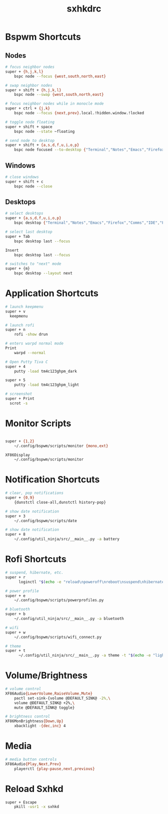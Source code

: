 #+TITLE: sxhkdrc
#+PROPERTY: header-args :tangle sxhkdrc

* Bspwm Shortcuts
** Nodes
#+BEGIN_SRC bash
# focus neighbor nodes
super + {h,j,k,l}
    bspc node --focus {west,south,north,east}

# swap neighbor nodes
super + shift + {h,j,k,l}
    bspc node --swap {west,south,north,east}

# focus neighbor nodes while in monocle mode
super + ctrl + {j,k}
    bspc node --focus {next,prev}.local.!hidden.window.!locked

# toggle node floating
super + shift + space
    bspc node --state ~floating

# send node to desktop
super + shift + {a,s,d,f,u,i,o,p}
    bspc node focused --to-desktop {"Terminal","Notes","Emacs","Firefox","Comms","IDE","Files","Media"}

#+END_SRC

** Windows
#+BEGIN_SRC bash
# close windows
super + shift + c
    bspc node --close
#+END_SRC

** Desktops
#+BEGIN_SRC bash
# select desktops
super + {a,s,d,f,u,i,o,p}
    bspc desktop {"Terminal","Notes","Emacs","Firefox","Comms","IDE","Files","Media"} --focus

# select last desktop
super + Tab
    bspc desktop last --focus

Insert
    bspc desktop last --focus

# switches to "next" mode
super + {m}
    bspc desktop --layout next
#+END_SRC

* Application Shortcuts
#+BEGIN_SRC bash
# launch keepmenu
super + v
  keepmenu

# launch rofi
super + n
    rofi -show drun

# enters warpd normal mode
Print
    warpd --normal

# Open Putty Tiva C
super + 4
    putty -load tm4c123ghpm_dark

super + 5
    putty -load tm4c123ghpm_light

# screenshot
super + Print
  scrot -s
#+END_SRC

* Monitor Scripts
#+BEGIN_SRC bash

super + {1,2}
    ~/.config/bspwm/scripts/monitor {mono,ext}

XF86Display
    ~/.config/bspwm/scripts/monitor
#+END_SRC

* Notification Shortcuts
#+BEGIN_SRC bash
# clear, pop notifications
super + {0,9}
    {dunstctl close-all,dunstctl history-pop}

# show date notification
super + 3
    ~/.config/bspwm/scripts/date

# show date notification
super + 8
    ~/.config/util_ninja/src/__main__.py -a battery

#+END_SRC

* Rofi Shortcuts
#+BEGIN_SRC bash
# suspend, hibernate, etc.
super + r
      loginctl "$(echo -e "reload\npoweroff\nreboot\nsuspend\nhibernate\nhybrid-sleep\nsuspend-then-hibernate" | rofi -dmenu)"

# power profile
super + e
    ~/.config/bspwm/scripts/powerprofiles.py

# bluetooth
super + b
    ~/.config/util_ninja/src/__main__.py -a bluetooth

# wifi
super + w
    ~/.config/bspwm/scripts/wifi_connect.py

# theme
super + t
      ~/.config/util_ninja/src/__main__.py -a theme -t "$(echo -e "light\ndark" | rofi -dmenu)"   
#+END_SRC

* Volume/Brightness
#+BEGIN_SRC bash
# volume control
XF86Audio{LowerVolume,RaiseVolume,Mute}
    pactl set-sink-{volume @DEFAULT_SINK@ -2%,\
    volume @DEFAULT_SINK@ +2%,\
    mute @DEFAULT_SINK@ toggle}

# brightness control
XF86MonBrightness{Down,Up}
    xbacklight -{dec,inc} 4
#+END_SRC

* Media
#+BEGIN_SRC bash
# media button controls
XF86Audio{Play,Next,Prev}
    playerctl {play-pause,next,previous}
#+END_SRC

* Reload Sxhkd
#+BEGIN_SRC bash
super + Escape
    pkill -usr1 -x sxhkd
#+END_SRC
